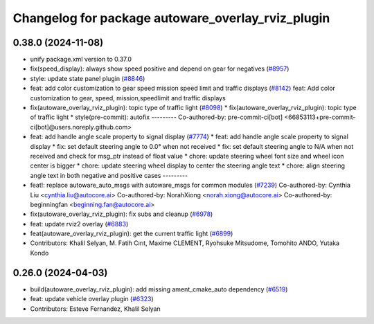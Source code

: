 ^^^^^^^^^^^^^^^^^^^^^^^^^^^^^^^^^^^^^^^^^^^^^^^^^^
Changelog for package autoware_overlay_rviz_plugin
^^^^^^^^^^^^^^^^^^^^^^^^^^^^^^^^^^^^^^^^^^^^^^^^^^

0.38.0 (2024-11-08)
-------------------
* unify package.xml version to 0.37.0
* fix(speed_display): always show speed positive and depend on gear for negatives (`#8957 <https://github.com/youtalk/autoware.universe/issues/8957>`_)
* style: update state panel plugin (`#8846 <https://github.com/youtalk/autoware.universe/issues/8846>`_)
* feat: add color customization to gear speed mission speed limit and traffic displays (`#8142 <https://github.com/youtalk/autoware.universe/issues/8142>`_)
  feat: Add color customization to gear, speed, mission,speedlimit and traffic displays
* fix(autoware_overlay_rviz_plugin): topic type of traffic light (`#8098 <https://github.com/youtalk/autoware.universe/issues/8098>`_)
  * fix(autoware_overlay_rviz_plugin): topic type of traffic light
  * style(pre-commit): autofix
  ---------
  Co-authored-by: pre-commit-ci[bot] <66853113+pre-commit-ci[bot]@users.noreply.github.com>
* feat: add handle angle scale property to signal display (`#7774 <https://github.com/youtalk/autoware.universe/issues/7774>`_)
  * feat: add handle angle scale property to signal display
  * fix: set default steering angle to 0.0° when not received
  * fix: set default steering angle to N/A when not received and check for msg_ptr instead of float value
  * chore: update steering wheel font size and wheel icon center is bigger
  * chore: update steering wheel display to center the steering angle text
  * chore: align steering angle text in both negative and positive cases
  ---------
* feat!: replace autoware_auto_msgs with autoware_msgs for common modules (`#7239 <https://github.com/youtalk/autoware.universe/issues/7239>`_)
  Co-authored-by: Cynthia Liu <cynthia.liu@autocore.ai>
  Co-authored-by: NorahXiong <norah.xiong@autocore.ai>
  Co-authored-by: beginningfan <beginning.fan@autocore.ai>
* fix(autoware_overlay_rviz_plugin): fix subs and cleanup (`#6978 <https://github.com/youtalk/autoware.universe/issues/6978>`_)
* feat: update rviz2 overlay (`#6883 <https://github.com/youtalk/autoware.universe/issues/6883>`_)
* feat(autoware_overlay_rviz_plugin): get the current traffic light (`#6899 <https://github.com/youtalk/autoware.universe/issues/6899>`_)
* Contributors: Khalil Selyan, M. Fatih Cırıt, Maxime CLEMENT, Ryohsuke Mitsudome, Tomohito ANDO, Yutaka Kondo

0.26.0 (2024-04-03)
-------------------
* build(autoware_overlay_rviz_plugin): add missing ament_cmake_auto dependency (`#6519 <https://github.com/youtalk/autoware.universe/issues/6519>`_)
* feat: update vehicle overlay plugin (`#6323 <https://github.com/youtalk/autoware.universe/issues/6323>`_)
* Contributors: Esteve Fernandez, Khalil Selyan
